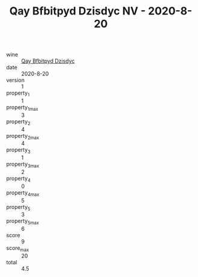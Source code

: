 :PROPERTIES:
:ID:                     62c03583-d811-490c-8fb8-f60dc4050b35
:END:
#+TITLE: Qay Bfbitpyd Dzisdyc NV - 2020-8-20

- wine :: [[id:f553b660-dcb4-4ee4-aad5-5da081252b1c][Qay Bfbitpyd Dzisdyc]]
- date :: 2020-8-20
- version :: 1
- property_1 :: 1
- property_1_max :: 3
- property_2 :: 4
- property_2_max :: 4
- property_3 :: 1
- property_3_max :: 2
- property_4 :: 0
- property_4_max :: 5
- property_5 :: 3
- property_5_max :: 6
- score :: 9
- score_max :: 20
- total :: 4.5


